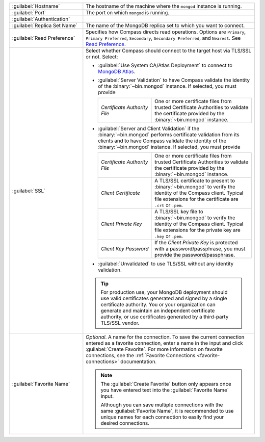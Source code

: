 .. list-table::
   :widths: 30 70

   * - :guilabel:`Hostname`

     - The hostname of the machine where the ``mongod`` instance is
       running.

   * - :guilabel:`Port`
     - The port on which ``mongod`` is running.

   * - :guilabel:`Authentication`

     - .. include:: /includes/fact-connect-auth-info.rst

   * - :guilabel:`Replica Set Name`

     - The name of the MongoDB replica set to which you want to connect.

   * - :guilabel:`Read Preference`

     - Specifies how Compass directs read operations. Options are
       ``Primary``, ``Primary Preferred``, ``Secondary``,
       ``Secondary Preferred``, and ``Nearest``. See `Read Preference <https://docs.mongodb.com/manual/core/read-preference/>`_.

   * - :guilabel:`SSL`

     - Select whether Compass should connect to the target host via
       TLS/SSL or not. Select:

       - :guilabel:`Use System CA/Atlas Deployment` to connect to
         `MongoDB Atlas <https://www.mongodb.com/cloud/atlas?jmp=docs>`_.

       - :guilabel:`Server Validation` to have Compass validate the
         identity of the :binary:`~bin.mongod` instance. If selected,
         you must provide

         .. list-table::
            :widths: 35 65

            * - *Certificate Authority File*

              - One or more certificate files from trusted
                Certificate Authorities to validate the
                certificate provided by the :binary:`~bin.mongod`
                instance.

       - :guilabel:`Server and Client Validation` if the
         :binary:`~bin.mongod` performs certificate validation from its
         clients and to have Compass validate the identity of the
         :binary:`~bin.mongod` instance. If selected, you must provide

         .. list-table::
            :widths: 35 65

            * - *Certificate Authority File*

              - One or more certificate files from trusted
                Certificate Authorities to validate the
                certificate provided by the :binary:`~bin.mongod`
                instance.

            * - *Client Certificate*

              - A TLS/SSL certificate to present to
                :binary:`~bin.mongod` to verify the identity of the
                Compass client. Typical file extensions for the
                certificate are ``.crt`` or ``.pem``.

            * - *Client Private Key*

              - A TLS/SSL key file to :binary:`~bin.mongod` to
                verify the identity of the Compass client.
                Typical file extensions for the private key are
                ``.key`` or ``.pem``.

            * - *Client Key Password*

              - If the *Client Private Key* is protected with a
                password/passphrase, you must provide the
                password/passphrase.

       - :guilabel:`Unvalidated` to use TLS/SSL without any identity validation.

       .. tip::
          For production use, your MongoDB deployment should use valid
          certificates generated and signed by a single certificate
          authority. You or your organization can generate and
          maintain an independent certificate authority, or use
          certificates generated by a third-party TLS/SSL vendor.

   * - :guilabel:`Favorite Name`

     - *Optional*. A name for the connection. To save the current
       connection entered as a favorite connection, enter a name
       in the input and click :guilabel:`Create Favorite`. For more
       information on favorite connections, see the
       :ref:`Favorite Connections <favorite-connections>`
       documentation.

       .. note::

          The :guilabel:`Create Favorite` button only appears once
          you have entered text into the :guilabel:`Favorite Name`
          input.

          Although you can save multiple connections with the same
          :guilabel:`Favorite Name`, it is recommended to use
          unique names for each connection to easily find your
          desired connections.

